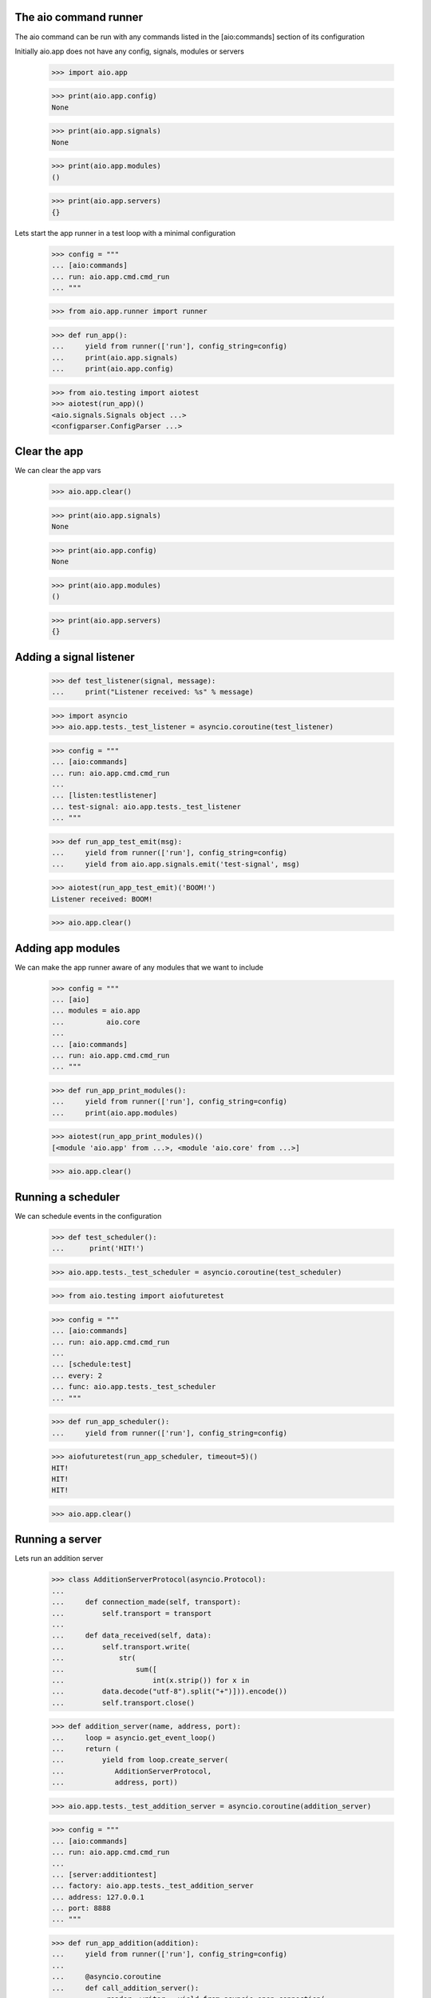 

The aio command runner
----------------------

The aio command can be run with any commands listed in the [aio:commands] section of its configuration


Initially aio.app does not have any config, signals, modules or servers

  >>> import aio.app

  >>> print(aio.app.config)
  None

  >>> print(aio.app.signals)
  None

  >>> print(aio.app.modules)
  ()

  >>> print(aio.app.servers)
  {}
  
Lets start the app runner in a test loop with a minimal configuration

  >>> config = """
  ... [aio:commands]
  ... run: aio.app.cmd.cmd_run
  ... """

  >>> from aio.app.runner import runner

  >>> def run_app():
  ...     yield from runner(['run'], config_string=config)
  ...     print(aio.app.signals)
  ...     print(aio.app.config)  

  >>> from aio.testing import aiotest
  >>> aiotest(run_app)()
  <aio.signals.Signals object ...>
  <configparser.ConfigParser ...>


Clear the app
-------------

We can clear the app vars

  >>> aio.app.clear()

  >>> print(aio.app.signals)
  None

  >>> print(aio.app.config)
  None

  >>> print(aio.app.modules)
  ()

  >>> print(aio.app.servers)
  {}

  
Adding a signal listener
------------------------

  >>> def test_listener(signal, message):
  ...     print("Listener received: %s" % message)

  >>> import asyncio
  >>> aio.app.tests._test_listener = asyncio.coroutine(test_listener)

  >>> config = """
  ... [aio:commands]
  ... run: aio.app.cmd.cmd_run
  ... 
  ... [listen:testlistener]
  ... test-signal: aio.app.tests._test_listener
  ... """

  >>> def run_app_test_emit(msg):
  ...     yield from runner(['run'], config_string=config)  
  ...     yield from aio.app.signals.emit('test-signal', msg)
  
  >>> aiotest(run_app_test_emit)('BOOM!')
  Listener received: BOOM!
  
  >>> aio.app.clear()


Adding app modules
------------------

We can make the app runner aware of any modules that we want to include

  >>> config = """
  ... [aio]
  ... modules = aio.app
  ...          aio.core
  ...
  ... [aio:commands]
  ... run: aio.app.cmd.cmd_run
  ... """

  >>> def run_app_print_modules():
  ...     yield from runner(['run'], config_string=config)
  ...     print(aio.app.modules)

  >>> aiotest(run_app_print_modules)()
  [<module 'aio.app' from ...>, <module 'aio.core' from ...>]

  >>> aio.app.clear()


Running a scheduler
-------------------

We can schedule events in the configuration

  >>> def test_scheduler():
  ...      print('HIT!')

  >>> aio.app.tests._test_scheduler = asyncio.coroutine(test_scheduler)

  >>> from aio.testing import aiofuturetest

  >>> config = """
  ... [aio:commands]
  ... run: aio.app.cmd.cmd_run
  ... 
  ... [schedule:test]
  ... every: 2
  ... func: aio.app.tests._test_scheduler
  ... """
  
  >>> def run_app_scheduler():
  ...     yield from runner(['run'], config_string=config)
  
  >>> aiofuturetest(run_app_scheduler, timeout=5)()
  HIT!
  HIT!
  HIT!
  
  >>> aio.app.clear()

Running a server
----------------

Lets run an addition server

  >>> class AdditionServerProtocol(asyncio.Protocol):
  ... 
  ...     def connection_made(self, transport):
  ...         self.transport = transport
  ... 
  ...     def data_received(self, data):
  ...         self.transport.write(
  ...             str(
  ...                 sum([
  ...                     int(x.strip()) for x in
  ...         data.decode("utf-8").split("+")])).encode())
  ...         self.transport.close()
  
  >>> def addition_server(name, address, port):
  ...     loop = asyncio.get_event_loop()
  ...     return (
  ...         yield from loop.create_server(
  ...            AdditionServerProtocol,
  ...            address, port))

  >>> aio.app.tests._test_addition_server = asyncio.coroutine(addition_server)
  
  >>> config = """
  ... [aio:commands]
  ... run: aio.app.cmd.cmd_run
  ... 
  ... [server:additiontest]
  ... factory: aio.app.tests._test_addition_server
  ... address: 127.0.0.1
  ... port: 8888
  ... """

  >>> def run_app_addition(addition):
  ...     yield from runner(['run'], config_string=config)
  ... 
  ...     @asyncio.coroutine
  ...     def call_addition_server():
  ...          reader, writer = yield from asyncio.open_connection(
  ...              '127.0.0.1', 8888)
  ...          writer.write(addition.encode())
  ...          yield from writer.drain()
  ...   
  ...          result = yield from reader.read()
  ...          print(int(result))
  ... 
  ...     return call_addition_server

  >>> aiofuturetest(run_app_addition, timeout=5)('2 + 2 + 3')
  7


Running aio.test
----------------

To test aio modules add the test cmd in the application config, and make sure any modules that are to be tested are listed in the aio modules

  >>> config = """
  ... [aio]
  ... modules = aio.core
  ...         aio.app
  ... 
  ... [aio:commands]
  ... test: aio.app.cmd.cmd_test
  ... """

The aio test runner can then be run from the command line

  # aio test

You can also specify a module

 # aio test aio.app
